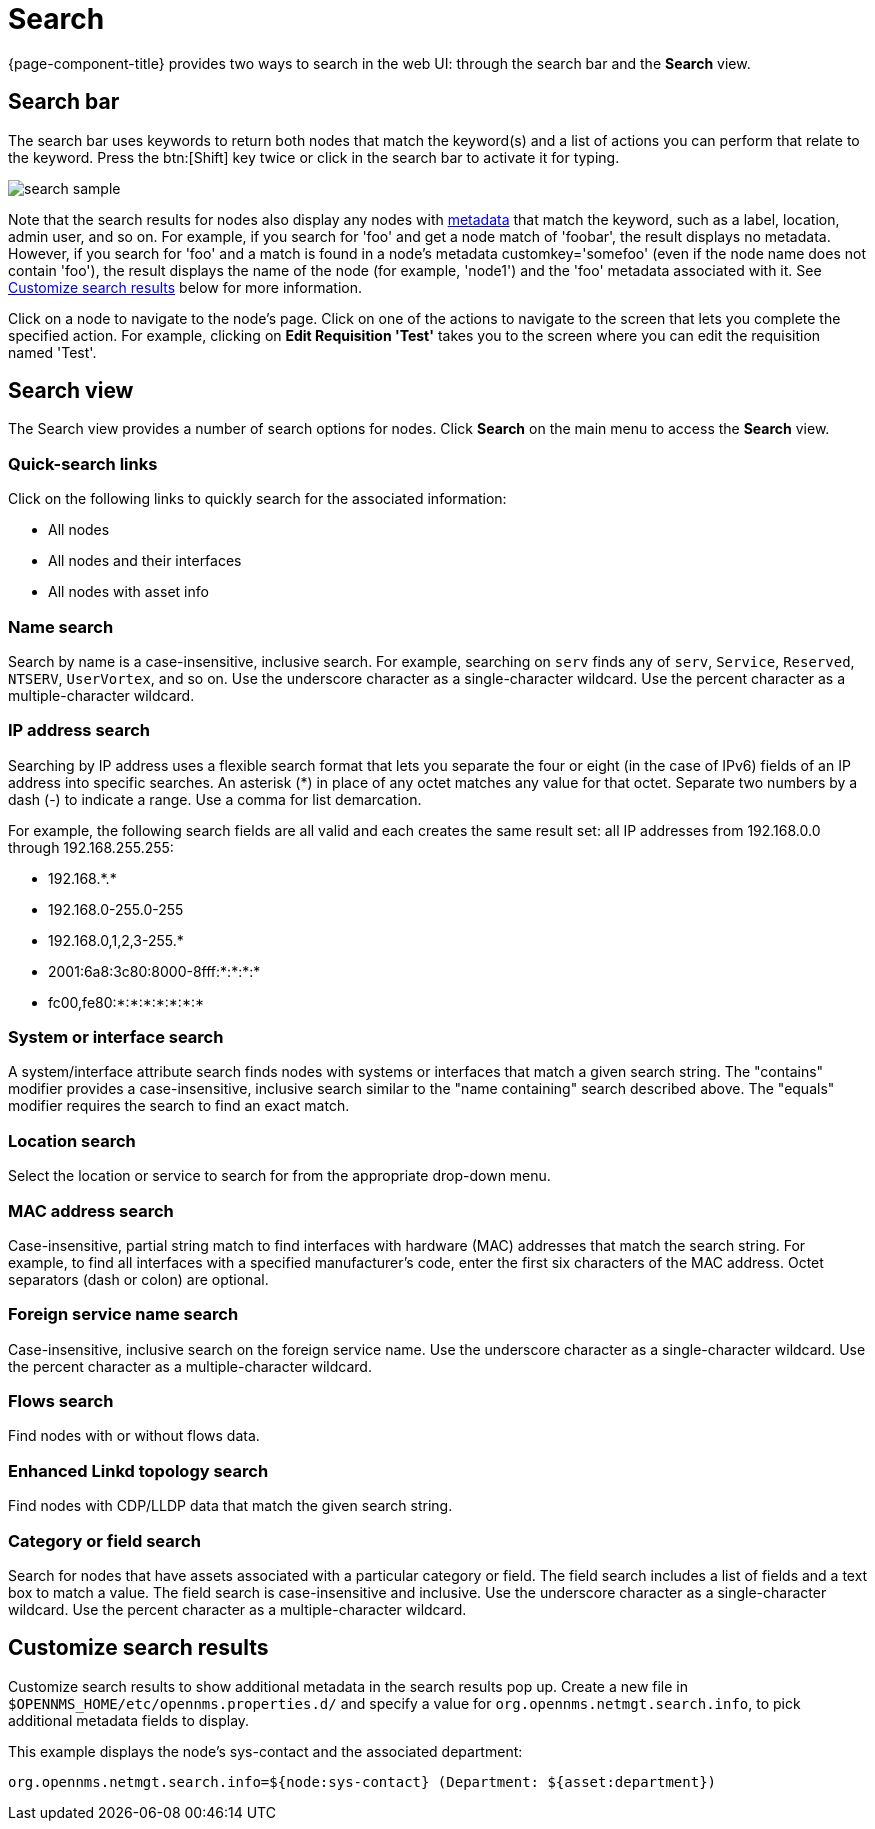 [[search-functionality]]
= Search

{page-component-title} provides two ways to search in the web UI: through the search bar and the *Search* view.

== Search bar

The search bar uses keywords to return both nodes that match the keyword(s) and a list of actions you can perform that relate to the keyword.
Press the btn:[Shift] key twice or click in the search bar to activate it for typing.

image::search/search-sample.png[]

Note that the search results for nodes also display any nodes with xref:meta-data.adoc#metadata-overview[metadata] that match the keyword, such as a label, location, admin user, and so on.
For example, if you search for 'foo' and get a node match of 'foobar', the result displays no metadata.
However, if you search for 'foo' and a match is found in a node's metadata customkey='somefoo' (even if the node name does not contain 'foo'), the result displays the name of the node (for example, 'node1') and the 'foo' metadata associated with it.
See xref:search-customize[Customize search results] below for more information.

Click on a node to navigate to the node's page.
Click on one of the actions to navigate to the screen that lets you complete the specified action.
For example, clicking on *Edit Requisition 'Test'* takes you to the screen where you can edit the requisition named 'Test'.

== Search view

The Search view provides a number of search options for nodes.
Click *Search* on the main menu to access the *Search* view.

=== Quick-search links

Click on the following links to quickly search for the associated information:

* All nodes
* All nodes and their interfaces
* All nodes with asset info

=== Name search

Search by name is a case-insensitive, inclusive search.
For example, searching on `serv` finds any of `serv`, `Service`, `Reserved`, `NTSERV`, `UserVortex`, and so on.
Use the underscore character as a single-character wildcard.
Use the percent character as a multiple-character wildcard.

=== IP address search

Searching by IP address uses a flexible search format that lets you separate the four or eight (in the case of IPv6) fields of an IP address into specific searches.
An asterisk (*) in place of any octet matches any value for that octet.
Separate two numbers by a dash (-) to indicate a range.
Use a comma for list demarcation.

For example, the following search fields are all valid and each creates the same result set: all IP addresses from 192.168.0.0 through 192.168.255.255:

* 192.168.\*.*
* 192.168.0-255.0-255
* 192.168.0,1,2,3-255.*
* 2001:6a8:3c80:8000-8fff:*:*:*:*
* fc00,fe80:*:*:*:*:*:*:*

=== System or interface search

A system/interface attribute search finds nodes with systems or interfaces that match a given search string.
The "contains" modifier provides a case-insensitive, inclusive search similar to the "name containing" search described above.
The "equals" modifier requires the search to find an exact match.

=== Location search

Select the location or service to search for from the appropriate drop-down menu.

=== MAC address search
Case-insensitive, partial string match to find interfaces with hardware (MAC) addresses that match the search string.
For example, to find all interfaces with a specified manufacturer's code, enter the first six characters of the MAC address.
Octet separators (dash or colon) are optional.

=== Foreign service name search
Case-insensitive, inclusive search on the foreign service name.
Use the underscore character as a single-character wildcard.
Use the percent character as a multiple-character wildcard.

=== Flows search
Find nodes with or without flows data.

=== Enhanced Linkd topology search

Find nodes with CDP/LLDP data that match the given search string.

=== Category or field search
Search for nodes that have assets associated with a particular category or field.
The field search includes a list of fields and a text box to match a value.
The field search is case-insensitive and inclusive.
Use the underscore character as a single-character wildcard.
Use the percent character as a multiple-character wildcard.

[[search-customize]]
== Customize search results

Customize search results to show additional metadata in the search results pop up.
Create a new file in `$OPENNMS_HOME/etc/opennms.properties.d/` and specify a value for `org.opennms.netmgt.search.info`, to pick additional metadata fields to display.

This example displays the node's sys-contact and the associated department:

`org.opennms.netmgt.search.info=${node:sys-contact} (Department: ${asset:department})`